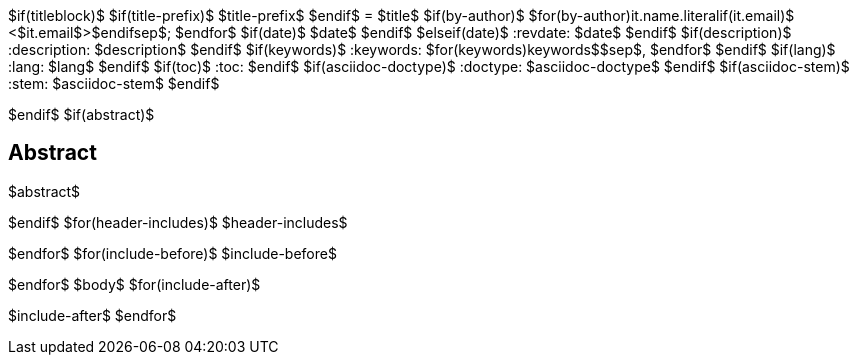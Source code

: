 $if(titleblock)$
$if(title-prefix)$
$title-prefix$
$endif$
= $title$
$if(by-author)$
$for(by-author)$$it.name.literal$$if(it.email)$ <$it.email$>$endif$$sep$; $endfor$
$if(date)$
$date$
$endif$
$elseif(date)$
:revdate: $date$
$endif$
$if(description)$
:description: $description$
$endif$
$if(keywords)$
:keywords: $for(keywords)$$keywords$$sep$, $endfor$
$endif$
$if(lang)$
:lang: $lang$
$endif$
$if(toc)$
:toc:
$endif$
$if(asciidoc-doctype)$
:doctype: $asciidoc-doctype$
$endif$
$if(asciidoc-stem)$
:stem: $asciidoc-stem$
$endif$

$endif$
$if(abstract)$
[abstract]
== Abstract
$abstract$

$endif$
$for(header-includes)$
$header-includes$

$endfor$
$for(include-before)$
$include-before$

$endfor$
$body$
$for(include-after)$

$include-after$
$endfor$